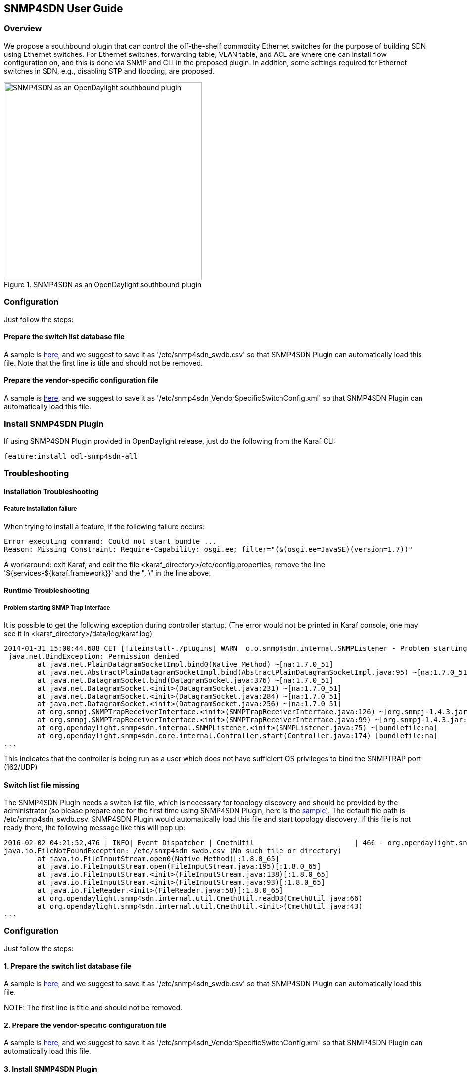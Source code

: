 == SNMP4SDN User Guide
=== Overview
We propose a southbound plugin that can control the off-the-shelf commodity Ethernet switches for the purpose of building SDN using Ethernet switches. For Ethernet switches, forwarding table, VLAN table, and ACL are where one can install flow configuration on, and this is done via SNMP and CLI in the proposed plugin. In addition, some settings required for Ethernet switches in SDN, e.g., disabling STP and flooding, are proposed.

.SNMP4SDN as an OpenDaylight southbound plugin 
image::snmp4sdn_in_odl_architecture.jpg["SNMP4SDN as an OpenDaylight southbound plugin",width=400]

=== Configuration
Just follow the steps:

==== Prepare the switch list database file
A sample is https://wiki.opendaylight.org/view/SNMP4SDN:switch_list_file[here], and we suggest to save it as '/etc/snmp4sdn_swdb.csv' so that SNMP4SDN Plugin can automatically load this file. Note that the first line is title and should not be removed.

==== Prepare the vendor-specific configuration file
A sample is https://wiki.opendaylight.org/view/SNMP4SDN:snmp4sdn_VendorSpecificSwitchConfig_file[here], and we suggest to save it as '/etc/snmp4sdn_VendorSpecificSwitchConfig.xml' so that SNMP4SDN Plugin can automatically load this file.

=== Install SNMP4SDN Plugin
If using SNMP4SDN Plugin provided in OpenDaylight release, just do the following from the Karaf CLI:

----
feature:install odl-snmp4sdn-all
----

=== Troubleshooting
==== Installation Troubleshooting
===== Feature installation failure
When trying to install a feature, if the following failure occurs:
----
Error executing command: Could not start bundle ... 
Reason: Missing Constraint: Require-Capability: osgi.ee; filter="(&(osgi.ee=JavaSE)(version=1.7))"
----
A workaround: exit Karaf, and edit the file <karaf_directory>/etc/config.properties, remove the line '${services-${karaf.framework}}' and the ", \" in the line above.

==== Runtime Troubleshooting
===== Problem starting SNMP Trap Interface
It is possible to get the following exception during controller startup. (The error would not be printed in Karaf console, one may see it in <karaf_directory>/data/log/karaf.log)
----
2014-01-31 15:00:44.688 CET [fileinstall-./plugins] WARN  o.o.snmp4sdn.internal.SNMPListener - Problem starting SNMP Trap Interface: {}
 java.net.BindException: Permission denied
        at java.net.PlainDatagramSocketImpl.bind0(Native Method) ~[na:1.7.0_51]
        at java.net.AbstractPlainDatagramSocketImpl.bind(AbstractPlainDatagramSocketImpl.java:95) ~[na:1.7.0_51]
        at java.net.DatagramSocket.bind(DatagramSocket.java:376) ~[na:1.7.0_51]
        at java.net.DatagramSocket.<init>(DatagramSocket.java:231) ~[na:1.7.0_51]
        at java.net.DatagramSocket.<init>(DatagramSocket.java:284) ~[na:1.7.0_51]
        at java.net.DatagramSocket.<init>(DatagramSocket.java:256) ~[na:1.7.0_51]
        at org.snmpj.SNMPTrapReceiverInterface.<init>(SNMPTrapReceiverInterface.java:126) ~[org.snmpj-1.4.3.jar:na]
        at org.snmpj.SNMPTrapReceiverInterface.<init>(SNMPTrapReceiverInterface.java:99) ~[org.snmpj-1.4.3.jar:na]
        at org.opendaylight.snmp4sdn.internal.SNMPListener.<init>(SNMPListener.java:75) ~[bundlefile:na]
        at org.opendaylight.snmp4sdn.core.internal.Controller.start(Controller.java:174) [bundlefile:na]
...
----
This indicates that the controller is being run as a user which does not have sufficient OS privileges to bind the SNMPTRAP port (162/UDP)

==== Switch list file missing
The SNMP4SDN Plugin needs a switch list file, which is necessary for topology discovery and should be provided by the administrator (so please prepare one for the first time using SNMP4SDN Plugin, here is the https://wiki.opendaylight.org/view/SNMP4SDN:switch_list_file[sample]). The default file path is /etc/snmp4sdn_swdb.csv. SNMP4SDN Plugin would automatically load this file and start topology discovery. If this file is not ready there, the following message like this will pop up:
----
2016-02-02 04:21:52,476 | INFO| Event Dispatcher | CmethUtil                        | 466 - org.opendaylight.snmp4sdn - 0.3.0.SNAPSHOT | CmethUtil.readDB() err: {}
java.io.FileNotFoundException: /etc/snmp4sdn_swdb.csv (No such file or directory)
	at java.io.FileInputStream.open0(Native Method)[:1.8.0_65]
	at java.io.FileInputStream.open(FileInputStream.java:195)[:1.8.0_65]
	at java.io.FileInputStream.<init>(FileInputStream.java:138)[:1.8.0_65]
	at java.io.FileInputStream.<init>(FileInputStream.java:93)[:1.8.0_65]
	at java.io.FileReader.<init>(FileReader.java:58)[:1.8.0_65]
	at org.opendaylight.snmp4sdn.internal.util.CmethUtil.readDB(CmethUtil.java:66)
	at org.opendaylight.snmp4sdn.internal.util.CmethUtil.<init>(CmethUtil.java:43)
...
----

=== Configuration
Just follow the steps:

==== 1. Prepare the switch list database file
A sample is https://wiki.opendaylight.org/view/SNMP4SDN:switch_list_file[here], and we suggest to save it as '/etc/snmp4sdn_swdb.csv' so that SNMP4SDN Plugin can automatically load this file.

NOTE:
The first line is title and should not be removed.

==== 2. Prepare the vendor-specific configuration file
A sample is https://wiki.opendaylight.org/view/SNMP4SDN:snmp4sdn_VendorSpecificSwitchConfig_file[here], and we suggest to save it as '/etc/snmp4sdn_VendorSpecificSwitchConfig.xml' so that SNMP4SDN Plugin can automatically load this file.

==== 3. Install SNMP4SDN Plugin
If using SNMP4SDN Plugin provided in OpenDaylight release, just do the following:

Launch Karaf in Linux console:
----
cd <Beryllium_controller_directory>/bin
(for example, cd distribution-karaf-x.x.x-Beryllium/bin)
----
----
./karaf
----
Then in Karaf console, execute:
----
feature:install odl-snmp4sdn-all
----

==== 4. Load switch list
For initialization, we need to feed SNMP4SDN Plugin the switch list. Actually SNMP4SDN Plugin automatically try to load the switch list at /etc/snmp4sdn_swdb.csv if there is. If so, this step could be skipped.
In Karaf console, execute:
----
snmp4sdn:ReadDB <switch_list_path>
(For example, snmp4sdn:ReadDB /etc/snmp4sdn_swdb.csv)
(in Windows OS, For example, snmp4sdn:ReadDB D://snmp4sdn_swdb.csv)
----
A sample is https://wiki.opendaylight.org/view/SNMP4SDN:switch_list_file[here], and we suggest to save it as '/etc/snmp4sdn_swdb.csv' so that SNMP4SDN Plugin can automatically load this file. 

NOTE:
The first line is title and should not be removed.

==== 5. Show switch list
----
snmp4sdn:PrintDB
----

=== Tutorial
==== Topology Service
===== Execute topology discovery

The SNMP4SDN Plugin automatically executes topology discovery on startup. One may use the following commands to invoke topology discovery manually. Note that you may need to wait for seconds for itto complete. 

NOTE:
Currently, one needs to manually execute 'snmp4sdn:TopoDiscover' first (just once), then later the automatic topology discovery can be successful. If switches change (switch added or removed), 'snmp4sdn:TopoDiscover' is also required. A future version will fix it to eliminate these requirements.
----
snmp4sdn:TopoDiscover
----

If one like to discover all inventory (i.e. switches and their ports) but not edges, just execute "TopoDiscoverSwitches":
----
snmp4sdn:TopoDiscoverSwitches
----

If one like to only discover all edges but not inventory, just execute "TopoDiscoverEdges":
----
snmp4sdn:TopoDiscoverEdges
----

You can also trigger topology discovery via the REST API by using +curl+ from the Linux console (or any other REST client):
----
curl --user "admin":"admin" -H "Accept: application/json" -H "Content-type: application/json" -X POST http://localhost:8181/restconf/operations/topology:rediscover
----

You can change the periodic topology discovery interval via a REST API:
----
curl --user "admin":"admin" -H "Accept: application/json" -H "Content-type: application/json" -X POST http://localhost:8181/restconf/operations/topology:set-discovery-interval -d "{"input":{"interval-second":'<interval_time>'}}" 
For example, set the interval as 15 seconds:
curl --user "admin":"admin" -H "Accept: application/json" -H "Content-type: application/json" -X POST http://localhost:8181/restconf/operations/topology:set-discovery-interval -d "{"input":{"interval-second":'15'}}" 
----

===== Show the topology

SNMP4SDN Plugin supports to show topology via REST API:

* Get topology
+
----
curl --user "admin":"admin" -H "Accept: application/json" -H "Content-type: application/json" -X POST http://localhost:8181/restconf/operations/topology:get-edge-list
----
+
* Get switch list
+
----
curl --user "admin":"admin" -H "Accept: application/json" -H "Content-type: application/json" -X POST http://localhost:8181/restconf/operations/topology:get-node-list
----
+
* Get switches' ports list
+
----
curl --user "admin":"admin" -H "Accept: application/json" -H "Content-type: application/json" -X POST http://localhost:8181/restconf/operations/topology:get-node-connector-list
----
+
* The three commands above are just for user to get the latest topology discovery result, it does not trigger SNMP4SDN Plugin to do topology discovery.
* To trigger SNMP4SDN Plugin to do topology discover, as described in aforementioned 'Execute topology discovery'.

==== Flow configuration

===== FDB configuration

SNMP4SDN supports to add entry on FDB table via REST API:

* Get FDB table
+
----
curl --user "admin":"admin" -H "Accept: application/json" -H "Content-type: application/json" -X POST http://<controller_ip_address>:8181/restconf/operations/fdb:get-fdb-table -d "{input:{"node-id":<switch-mac-address-in-number>}}" 

For example:
curl --user "admin":"admin" -H "Accept: application/json" -H "Content-type: application/json" -X POST http://localhost:8181/restconf/operations/fdb:get-fdb-table -d "{input:{"node-id":158969157063648}}" 
----
+
* Get FDB table entry
+
----
curl --user "admin":"admin" -H "Accept: application/json" -H "Content-type: application/json" -X POST http://<controller_ip_address>:8181/restconf/operations/fdb:get-fdb-entry -d "{input:{"node-id":<switch-mac-address-in-number>, "vlan-id":<vlan-id-in-number>, "dest-mac-addr":<destination-mac-address-in-number>}}" 

For example:
curl --user "admin":"admin" -H "Accept: application/json" -H "Content-type: application/json" -X POST http://localhost:8181/restconf/operations/fdb:get-fdb-entry -d "{input:{"node-id":158969157063648, "vlan-id":1, "dest-mac-addr":158969157063648}}" 
----
+
* Set FDB table entry
+
(Notice invalid value: (1) non unicast mac (2) port not in the VLAN)
+
----
curl --user "admin":"admin" -H "Accept: application/json" -H "Content-type: application/json" -X POST http://<controller_ip_address>:8181/restconf/operations/fdb:set-fdb-entry -d "{input:{"node-id":<switch-mac-address-in-number>, "vlan-id":<vlan-id-in-number>, "dest-mac-addr":<destination-mac-address-in-number>, "port":<port-in-number>, "type":'<type>'}}" 

For example:
curl --user "admin":"admin" -H "Accept: application/json" -H "Content-type: application/json" -X POST http://localhost:8181/restconf/operations/fdb:set-fdb-entry -d "{input:{"node-id":158969157063648, "vlan-id":1, "dest-mac-addr":187649984473770, "port":23, "type":'MGMT'}}" 
----
+
* Delete FDB table entry
+
----
curl --user "admin":"admin" -H "Accept: application/json" -H "Content-type: application/json" -X POST http://<controller_ip_address>:8181/restconf/operations/fdb:del-fdb-entry -d "{input:{"node-id":<switch-mac-address-in-number>, "vlan-id":<vlan-id-in-number>, "dest-mac-addr":<destination-mac-address-in-number>}}" 

For example:
curl --user "admin":"admin" -H "Accept: application/json" -H "Content-type: application/json" -X POST http://localhost:8181/restconf/operations/fdb:del-fdb-entry -d "{input:{"node-id":158969157063648, "vlan-id":1, "dest-mac-addr":187649984473770}}" 
----

===== VLAN configuration

SNMP4SDN supports to add entry on VLAN table via REST API:

* Get VLAN table
+
----
curl --user "admin":"admin" -H "Accept: application/json" -H "Content-type: application/json" -X POST http://<controller_ip_address>:8181/restconf/operations/vlan:get-vlan-table -d "{input:{node-id:<switch-mac-address-in-number>}}" 

For example:
curl --user "admin":"admin" -H "Accept: application/json" -H "Content-type: application/json" -X POST http://localhost:8181/restconf/operations/vlan:get-vlan-table -d "{input:{node-id:158969157063648}}" 
----
+
* Add VLAN
+
----
curl --user "admin":"admin" -H "Accept: application/json" -H "Content-type: application/json" -X POST http://<controller_ip_address>:8181/restconf/operations/vlan:add-vlan -d "{"input":{"node-id":<switch-mac-address-in-number>, "vlan-id":<vlan-id-in-number>, "vlan-name":'<vlan-name>'}}" 

For example:
curl --user "admin":"admin" -H "Accept: application/json" -H "Content-type: application/json" -X POST http://localhost:8181/restconf/operations/vlan:add-vlan -d "{"input":{"node-id":158969157063648, "vlan-id":123, "vlan-name":'v123'}}" 
----
+
* Delete VLAN
+
----
curl --user "admin":"admin" -H "Accept: application/json" -H "Content-type: application/json" -X POST http://<controller_ip_address>:8181/restconf/operations/vlan:delete-vlan -d "{"input":{"node-id":<switch-mac-address-in-number>, "vlan-id":<vlan-id-in-number>}}" 

For example:
curl --user "admin":"admin" -H "Accept: application/json" -H "Content-type: application/json" -X POST http://localhost:8181/restconf/operations/vlan:delete-vlan -d "{"input":{"node-id":158969157063648, "vlan-id":123}}" 
----
+
* Add VLAN and set ports
+
----
curl --user "admin":"admin" -H "Accept: application/json" -H "Content-type: application/json" -X POST http://<controller_ip_address>:8181/restconf/operations/vlan:add-vlan-and-set-ports -d "{"input":{"node-id":<switch-mac-address-in-number>, "vlan-id":<vlan-id-in-number>, "vlan-name":'<vlan-name>', "tagged-port-list":'<tagged-ports-separated-by-comma>', "untagged-port-list":'<untagged-ports-separated-by-comma>'}}" 

For example:
curl --user "admin":"admin" -H "Accept: application/json" -H "Content-type: application/json" -X POST http://localhost:8181/restconf/operations/vlan:add-vlan-and-set-ports -d "{"input":{"node-id":158969157063648, "vlan-id":123, "vlan-name":'v123', "tagged-port-list":'1,2,3', "untagged-port-list":'4,5,6'}}" 
----
+
* Set VLAN ports
+
----
curl --user "admin":"admin" -H "Accept: application/json" -H "Content-type: application/json" -X POST http://<controller_ip_address>:8181/restconf/operations/vlan:set-vlan-ports -d "{"input":{"node-id":<switch-mac-address-in-number>, "vlan-id":<vlan-id-in-number>, "tagged-port-list":'<tagged-ports-separated-by-comma>', "untagged-port-list":'<untagged-ports-separated-by-comma>'}}"

For example:
curl --user "admin":"admin" -H "Accept: application/json" -H "Content-type: application/json" -X POST http://localhost:8181/restconf/operations/vlan:set-vlan-ports -d "{"input":{"node-id":"158969157063648", "vlan-id":"123", "tagged-port-list":'4,5', "untagged-port-list":'2,3'}}"
----

===== ACL configuration

SNMP4SDN supports to add flow on ACL table via REST API. However, it is so far only implemented for the D-Link DGS-3120 switch.

ACL configuration via CLI is vendor-specific, and SNMP4SDN  will support configuration with vendor-specific CLI in future release.

To do ACL configuration using the REST APIs, use commands like the following:

* Clear ACL table
+
----
curl --user "admin":"admin" -H "Accept: application/json" -H "Content-type: application/json" -X POST http://<controller_ip_address>:8181/restconf/operations/acl:clear-acl-table -d "{"input":{"nodeId":<switch-mac-address-in-number>}}" 

For example:
curl --user "admin":"admin" -H "Accept: application/json" -H "Content-type: application/json" -X POST http://localhost:8181/restconf/operations/acl:clear-acl-table -d "{"input":{"nodeId":158969157063648}}"
----
+
* Create ACL profile (IP layer)
+
----
curl --user "admin":"admin" -H "Accept: application/json" -H "Content-type: application/json" -X POST http://<controller_ip_address>:8181/restconf/operations/acl:create-acl-profile -d "{input:{"nodeId":<switch-mac-address-in-number>,"profile-id":<profile_id_in_number>,"profile-name":'<profile_name>',"acl-layer":'IP',"vlan-mask":<vlan_mask_in_number>,"src-ip-mask":'<src_ip_mask>',"dst-ip-mask":"<destination_ip_mask>"}}"

For example:
curl --user "admin":"admin" -H "Accept: application/json" -H "Content-type: application/json" -X POST http://localhost:8181/restconf/operations/acl:create-acl-profile -d "{input:{"nodeId":158969157063648,"profile-id":1,"profile-name":'profile_1',"acl-layer":'IP',"vlan-mask":1,"src-ip-mask":'255.255.0.0',"dst-ip-mask":'255.255.255.255'}}"
----
+
* Create ACL profile (MAC layer)
+
----
curl --user "admin":"admin" -H "Accept: application/json" -H "Content-type: application/json" -X POST http://<controller_ip_address>:8181/restconf/operations/acl:create-acl-profile -d "{input:{"nodeId":<switch-mac-address-in-number>,"profile-id":<profile_id_in_number>,"profile-name":'<profile_name>',"acl-layer":'ETHERNET',"vlan-mask":<vlan_mask_in_number>}}"

For example:
curl --user "admin":"admin" -H "Accept: application/json" -H "Content-type: application/json" -X POST http://localhost:8181/restconf/operations/acl:create-acl-profile -d "{input:{"nodeId":158969157063648,"profile-id":2,"profile-name":'profile_2',"acl-layer":'ETHERNET',"vlan-mask":4095}}"
----
+
* Delete ACL profile
+
----
curl --user "admin":"admin" -H "Accept: application/json" -H "Content-type: application/json" -X POST http://localhost:8181/restconf/operations/acl:del-acl-profile -d "{input:{"nodeId":<switch-mac-address-in-number>,"profile-id":<profile_id_in_number>}}"

For example:
curl --user "admin":"admin" -H "Accept: application/json" -H "Content-type: application/json" -X POST http://localhost:8181/restconf/operations/acl:del-acl-profile -d "{input:{"nodeId":158969157063648,"profile-id":1}}"
----
+
----
curl --user "admin":"admin" -H "Accept: application/json" -H "Content-type: application/json" -X POST http://<controller_ip_address>:8181/restconf/operations/acl:del-acl-profile -d "{input:{"nodeId":<switch-mac-address-in-number>,"profile-name":"<profile_name>"}}"

For example:
curl --user "admin":"admin" -H "Accept: application/json" -H "Content-type: application/json" -X POST http://localhost:8181/restconf/operations/acl:del-acl-profile -d "{input:{"nodeId":158969157063648,"profile-name":'profile_2'}}"
----
+
* Set ACL rule
+
----
curl --user "admin":"admin" -H "Accept: application/json" -H "Content-type: application/json" -X POST http://<controller_ip_address>:8181/restconf/operations/acl:set-acl-rule -d "{input:{"nodeId":<switch-mac-address-in-number>,"profile-id":<profile_id_in_number>,"profile-name":'<profile_name>',"rule-id":<rule_id_in_number>,"port-list":[<port_number>,<port_number>,...],"acl-layer":'<acl_layer>',"vlan-id":<vlan_id_in_number>,"src-ip":"<src_ip_address>","dst-ip":'<dst_ip_address>',"acl-action":'<acl_action>'}}" 
(<acl_layer>: IP or ETHERNET)
(<acl_action>: PERMIT as permit, DENY as deny)

For example:
curl --user "admin":"admin" -H "Accept: application/json" -H "Content-type: application/json" -X POST http://localhost:8181/restconf/operations/acl:set-acl-rule -d "{input:{"nodeId":158969157063648,"profile-id":1,"profile-name":'profile_1',"rule-id":1,"port-list":[1,2,3],"acl-layer":'IP',"vlan-id":2,"src-ip":'1.1.1.1',"dst-ip":'2.2.2.2',"acl-action":'PERMIT'}}" 
----
+
* Delete ACL rule
+
----
curl --user "admin":"admin" -H "Accept: application/json" -H "Content-type: application/json" -X POST http://<controller_ip_address>:8181/restconf/operations/acl:del-acl-rule -d "{input:{"nodeId":<switch-mac-address-in-number>,"profile-id":<profile_id_in_number>,"profile-name":'<profile_name>',"rule-id":<rule_id_in_number>}}"

For example:
curl --user "admin":"admin" -H "Accept: application/json" -H "Content-type: application/json" -X POST http://localhost:8181/restconf/operations/acl:del-acl-rule -d "{input:{"nodeId":158969157063648,"profile-id":1,"profile-name":'profile_1',"rule-id":1}}"
----

==== Special configuration

SNMP4SDN supports setting the following special configurations via REST API:

* Set STP port state
+
----
curl --user "admin":"admin" -H "Accept: application/json" -H "Content-type: application/json" -X POST http://<controller_ip_address>:8181/restconf/operations/config:set-stp-port-state -d "{input:{"node-id":<switch-mac-address-in-number>, "port":<port_number>, enable:<true_or_false>}}" 
(true: enable, false: disable)

For example:
curl --user "admin":"admin" -H "Accept: application/json" -H "Content-type: application/json" -X POST http://localhost:8181/restconf/operations/config:set-stp-port-state -d "{input:{"node-id":158969157063648, "port":2, enable:false}}" 
----
+
* Get STP port state
+
----
curl --user "admin":"admin" -H "Accept: application/json" -H "Content-type: application/json" -X POST http://<controller_ip_address>:8181/restconf/operations/config:get-stp-port-state -d "{input:{"node-id":<switch-mac-address-in-number>, "port":<port_number>}}" 

For example:
curl --user "admin":"admin" -H "Accept: application/json" -H "Content-type: application/json" -X POST http://localhost:8181/restconf/operations/config:get-stp-port-state -d "{input:{"node-id":158969157063648, "port":2}}" 
----
+
* Get STP port root
+
----
curl --user "admin":"admin" -H "Accept: application/json" -H "Content-type: application/json" -X POST http://<controller_ip_address>:8181/restconf/operations/config:get-stp-port-root -d "{input:{"node-id":<switch-mac-address-in-number>, "port":<port_number>}}" 

For example:
curl --user "admin":"admin" -H "Accept: application/json" -H "Content-type: application/json" -X POST http://localhost:8181/restconf/operations/config:get-stp-port-root -d "{input:{"node-id":158969157063648, "port":2}}" 
----
+
* Enable STP
+
----
curl --user "admin":"admin" -H "Accept: application/json" -H "Content-type: application/json" -X POST http://<controller_ip_address>:8181/restconf/operations/config:enable-stp -d "{input:{"node-id":<switch-mac-address-in-number>}}" 

For example:
curl --user "admin":"admin" -H "Accept: application/json" -H "Content-type: application/json" -X POST http://localhost:8181/restconf/operations/config:enable-stp -d "{input:{"node-id":158969157063648}}" 
----
+
* Disable STP
+
----
curl --user "admin":"admin" -H "Accept: application/json" -H "Content-type: application/json" -X POST http://<controller_ip_address>:8181/restconf/operations/config:disable-stp -d "{input:{"node-id":<switch-mac-address-in-number>}}"

For example:
curl --user "admin":"admin" -H "Accept: application/json" -H "Content-type: application/json" -X POST http://localhost:8181/restconf/operations/config:disable-stp -d "{input:{"node-id":158969157063648}}"
----
+
* Get ARP table
+
----
curl --user "admin":"admin" -H "Accept: application/json" -H "Content-type: application/json" -X POST http://<controller_ip_address>:8181/restconf/operations/config:get-arp-table -d "{input:{"node-id":<switch-mac-address-in-number>}}"

For example:
curl --user "admin":"admin" -H "Accept: application/json" -H "Content-type: application/json" -X POST http://localhost:8181/restconf/operations/config:get-arp-table -d "{input:{"node-id":158969157063648}}"
----
+
* Set ARP entry
+
(Notice to give IP address with subnet prefix)
+
----
curl --user "admin":"admin" -H "Accept: application/json" -H "Content-type: application/json" -X POST http://<controller_ip_address>:8181/restconf/operations/config:set-arp-entry -d "{input:{"node-id":<switch-mac-address-in-number>, "ip-address":'<ip_address>', "mac-address":<mac_address_in_number>}}"

For example:
curl --user "admin":"admin" -H "Accept: application/json" -H "Content-type: application/json" -X POST http://localhost:8181/restconf/operations/config:set-arp-entry -d "{input:{"node-id":158969157063648, "ip-address":'10.217.9.9', "mac-address":1}}"
----
+
* Get ARP entry
+
----
curl --user "admin":"admin" -H "Accept: application/json" -H "Content-type: application/json" -X POST http://<controller_ip_address>:8181/restconf/operations/config:get-arp-entry -d "{input:{"node-id":<switch-mac-address-in-number>, "ip-address":'<ip_address>'}}"

For example:
curl --user "admin":"admin" -H "Accept: application/json" -H "Content-type: application/json" -X POST http://localhost:8181/restconf/operations/config:get-arp-entry -d "{input:{"node-id":158969157063648, "ip-address":'10.217.9.9'}}"
----
+
* Delete ARP entry
+
----
curl --user "admin":"admin" -H "Accept: application/json" -H "Content-type: application/json" -X POST http://<controller_ip_address>:8181/restconf/operations/config:delete-arp-entry -d "{input:{"node-id":<switch-mac-address-in-number>, "ip-address":'<ip_address>'}}"

For example:
curl --user "admin":"admin" -H "Accept: application/json" -H "Content-type: application/json" -X POST http://localhost:8181/restconf/operations/config:delete-arp-entry -d "{input:{"node-id":158969157063648, "ip-address":'10.217.9.9'}}"
----

==== Using Postman to invoke REST API
Besides using the curl tool to invoke REST API, like the examples aforementioned, one can also use GUI tool like Postman for better data display.

* Install Postman: 
https://chrome.google.com/webstore/detail/postman-rest-client/fdmmgilgnpjigdojojpjoooidkmcomcm?hl=en[Install Postman in the Chrome browser]
+
* In the chrome browser bar enter 
+
----
chrome://apps/
----
+
* Click on Postman.

===== Example: Get VLAN table using Postman

As the screenshot shown below, one needs to fill in required fields.
----
URL:
http://<controller_ip_address>:8181/restconf/operations/vlan:get-vlan-table

Accept header:
application/json

Content-type:
application/json

Body:
{input:{"node-id":<node_id>}}
for example:
{input:{"node-id":158969157063648}}
----

.Example: Get VLAN table using Postman
image::snmp4sdn_getvlantable_postman.jpg["Example: Get VLAN table using Postman",width=500]

=== Multi-vendor support

So far the supported vendor-specific configurations:

* Add VLAN and set ports
* (More functions are TBD)

The SNMP4SDN Plugin would examine whether the configuration is described in the vendor-specific configuration file. If yes, the configuration description would be adopted, otherwise just use the default configuration. For example, adding VLAN and setting the ports is supported via SNMP standard MIB. However we found some special cases, for example, certain Accton switch requires to add VLAN first and then allows to set the ports. So one may describe this in the vendor-specific configuration file.

A vendor-specific configuration file sample is https://wiki.opendaylight.org/view/SNMP4SDN:snmp4sdn_VendorSpecificSwitchConfig_file[here], and we suggest to save it as '/etc/snmp4sdn_VendorSpecificSwitchConfig.xml' so that SNMP4SDN Plugin can automatically load it.

=== Help
* https://wiki.opendaylight.org/view/SNMP4SDN:Main[SNMP4SDN Wiki]
* SNMP4SDN Mailing Lists: (https://lists.opendaylight.org/mailman/listinfo/snmp4sdn-users[user], https://lists.opendaylight.org/mailman/listinfo/snmp4sdn-dev[developer])
* Latest https://wiki.opendaylight.org/view/SNMP4SDN:User_Guide#Troubleshooting[troubleshooting] in Wiki

